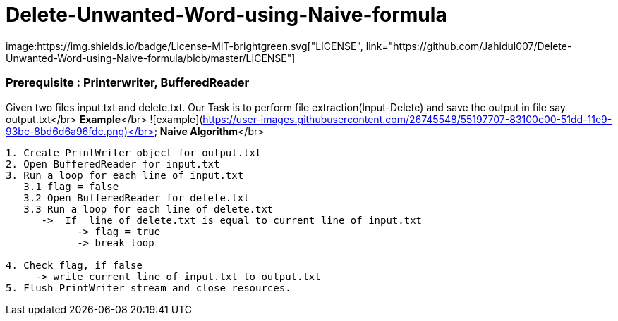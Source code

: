 # Delete-Unwanted-Word-using-Naive-formula
image:https://img.shields.io/badge/License-MIT-brightgreen.svg["LICENSE", link="https://github.com/Jahidul007/Delete-Unwanted-Word-using-Naive-formula/blob/master/LICENSE"]  

### Prerequisite : Printerwriter, BufferedReader

Given two files input.txt and delete.txt. Our Task is to perform file extraction(Input-Delete) and save the output in file say output.txt</br>
**Example**</br>
![example](https://user-images.githubusercontent.com/26745548/55197707-83100c00-51dd-11e9-93bc-8bd6d6a96fdc.png)</br>
**Naive Algorithm**</br>
```java
1. Create PrintWriter object for output.txt
2. Open BufferedReader for input.txt
3. Run a loop for each line of input.txt
   3.1 flag = false
   3.2 Open BufferedReader for delete.txt
   3.3 Run a loop for each line of delete.txt
      ->  If  line of delete.txt is equal to current line of input.txt 
            -> flag = true
            -> break loop

4. Check flag, if false
     -> write current line of input.txt to output.txt
5. Flush PrintWriter stream and close resources.
```

